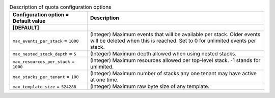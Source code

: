 ..
    Warning: Do not edit this file. It is automatically generated from the
    software project's code and your changes will be overwritten.

    The tool to generate this file lives in openstack-doc-tools repository.

    Please make any changes needed in the code, then run the
    autogenerate-config-doc tool from the openstack-doc-tools repository, or
    ask for help on the documentation mailing list, IRC channel or meeting.

.. _heat-quota:

.. list-table:: Description of quota configuration options
   :header-rows: 1
   :class: config-ref-table

   * - Configuration option = Default value
     - Description
   * - **[DEFAULT]**
     -
   * - ``max_events_per_stack`` = ``1000``
     - (Integer) Maximum events that will be available per stack. Older events will be deleted when this is reached. Set to 0 for unlimited events per stack.
   * - ``max_nested_stack_depth`` = ``5``
     - (Integer) Maximum depth allowed when using nested stacks.
   * - ``max_resources_per_stack`` = ``1000``
     - (Integer) Maximum resources allowed per top-level stack. -1 stands for unlimited.
   * - ``max_stacks_per_tenant`` = ``100``
     - (Integer) Maximum number of stacks any one tenant may have active at one time.
   * - ``max_template_size`` = ``524288``
     - (Integer) Maximum raw byte size of any template.
